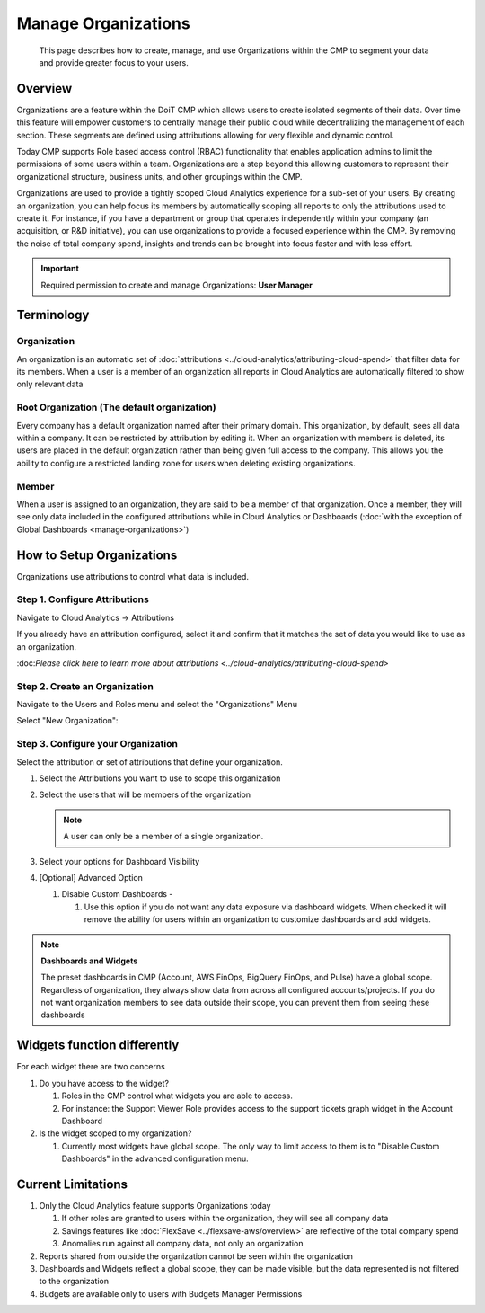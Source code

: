 .. _user-management_manage-organizations:

Manage Organizations
====================

.. epigraph::

   This page describes how to create, manage, and use Organizations within the CMP to segment your data and provide greater focus to your users.

.. _manage-organizations_overview:

Overview
--------

Organizations are a feature within the DoiT CMP which allows users to create isolated segments of their data. Over time this feature will empower customers to centrally manage their public cloud while decentralizing the management of each section. These segments are defined using attributions allowing for very flexible and dynamic control.‌

Today CMP supports Role based access control (RBAC) functionality that enables application admins to limit the permissions of some users within a team. Organizations are a step beyond this allowing customers to represent their organizational structure, business units, and other groupings within the CMP.‌

Organizations are used to provide a tightly scoped Cloud Analytics experience for a sub-set of your users. By creating an organization, you can help focus its members by automatically scoping all reports to only the attributions used to create it. For instance, if you have a department or group that operates independently within your company (an acquisition, or R&D initiative), you can use organizations to provide a focused experience within the CMP. By removing the noise of total company spend, insights and trends can be brought into focus faster and with less effort.‌

.. IMPORTANT::

   Required permission to create and manage Organizations: **User Manager**

Terminology
-----------

Organization
^^^^^^^^^^^^

An organization is an automatic set of :doc:`attributions <../cloud-analytics/attributing-cloud-spend>` that filter data for its members. When a user is a member of an organization all reports in Cloud Analytics are automatically filtered to show only relevant data

Root Organization (The default organization)
^^^^^^^^^^^^^^^^^^^^^^^^^^^^^^^^^^^^^^^^^^^^

Every company has a default organization named after their primary domain. This organization, by default, sees all data within a company. It can be restricted by attribution by editing it. When an organization with members is deleted, its users are placed in the default organization rather than being given full access to the company. This allows you the ability to configure a restricted landing zone for users when deleting existing organizations.

Member
^^^^^^

When a user is assigned to an organization, they are said to be a member of that organization. Once a member, they will see only data included in the configured attributions while in Cloud Analytics or Dashboards (:doc:`with the exception of Global Dashboards <manage-organizations>`)

.. _how-to-setup-organizations:

How to Setup Organizations
--------------------------

‌Organizations use attributions to control what data is included.‌

.. _step-1-configure-attributions:

Step 1. Configure Attributions
^^^^^^^^^^^^^^^^^^^^^^^^^^^^^^

Navigate to Cloud Analytics → Attributions

.. image:: ../_assets/cloud-analytics-attributions.png
   :alt: A screenshot showing the Attributions tab

If you already have an attribution configured, select it and confirm that it matches the set of data you would like to use as an organization.‌

​:doc:`Please click here to learn more about attributions <../cloud-analytics/attributing-cloud-spend>`

.. _step-2-create-an-organization:

Step 2. Create an Organization‌
^^^^^^^^^^^^^^^^^^^^^^^^^^^^^^^

Navigate to the Users and Roles menu and select the "Organizations" Menu

.. image:: ../_assets/organizations-menu.png
   :alt: A screenshot showing the Organizations menu

Select "New Organization":

.. image:: ../_assets/new-organization.png
   :alt: A screenshot showing the *New Organization* button

.. _step-3-configure-your-organization:

Step 3. Configure your Organization
^^^^^^^^^^^^^^^^^^^^^^^^^^^^^^^^^^^^

.. image:: ../_assets/organization-configuration-screen.png
   :alt: A screenshot showing the organization configuration screen

Select the attribution or set of attributions that define your organization.

#. Select the Attributions you want to use to scope this organization
#. Select the users that will be members of the organization

   .. NOTE::

      A user can only be a member of a single organization.

#. Select your options for Dashboard Visibility
#. [Optional] Advanced Option

   #. Disable Custom Dashboards -

      #. Use this option if you do not want any data exposure via dashboard widgets. When checked it will remove the ability for users within an organization to customize dashboards and add widgets.

.. NOTE:: **Dashboards and Widgets**

   The preset dashboards in CMP (Account, AWS FinOps, BigQuery FinOps, and Pulse) have a global scope. Regardless of organization, they always show data from across all configured accounts/projects. If you do not want organization members to see data outside their scope, you can prevent them from seeing these dashboards‌

.. _widgets-function-differently:

Widgets function differently‌
-----------------------------

For each widget there are two concerns‌

#. Do you have access to the widget?

   #. Roles in the CMP control what widgets you are able to access.
   #. For instance: the Support Viewer Role provides access to the support tickets graph widget in the Account Dashboard

#. Is the widget scoped to my organization?

   #. Currently most widgets have global scope. The only way to limit access to them is to "Disable Custom Dashboards" in the advanced configuration menu.

‌Current Limitations
--------------------

#. Only the Cloud Analytics feature supports Organizations today

   #. If other roles are granted to users within the organization, they will see all company data
   #. Savings features like :doc:`FlexSave <../flexsave-aws/overview>` are reflective of the total company spend
   #. Anomalies run against all company data, not only an organization

#. Reports shared from outside the organization cannot be seen within the organization
#. Dashboards and Widgets reflect a global scope, they can be made visible, but the data represented is not filtered to the organization
#. Budgets are available only to users with Budgets Manager Permissions
